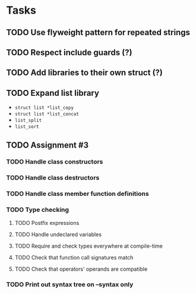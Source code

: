* Tasks
** TODO Use flyweight pattern for repeated strings
** TODO Respect include guards (?)
** TODO Add libraries to their own struct (?)
** TODO Expand list library
- =struct list *list_copy=
- =struct list *list_concat=
- =list_split=
- =list_sort=
** TODO Assignment #3
*** TODO Handle class constructors
*** TODO Handle class destructors
*** TODO Handle class member function definitions
*** TODO Type checking
**** TODO Postfix expressions
**** TODO Handle undeclared variables
**** TODO Require and check types everywhere at compile-time
**** TODO Check that function call signatures match
**** TODO Check that operators' operands are compatible
*** TODO Print out syntax tree on --syntax only
